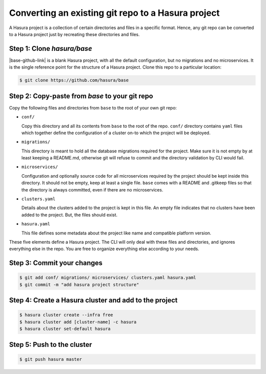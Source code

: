 .. .. meta::
   :description: Any git repo can be made into a Hasura project by creating a particular folder and file structure. 
   :keywords: hasura, project, microservices, git, conf, migrations, directory

.. _convert-existing-git-repo:

Converting an existing git repo to a Hasura project
===================================================

A Hasura project is a collection of certain directories and files in a specific format. Hence, any git repo can be converted to a Hasura project just by recreating these directories and files.

Step 1: Clone `hasura/base`
-----------------------------

|base-github-link| is a blank Hasura project, with all the default configuration, but no migrations and no microservices. It is the single reference point for the structure of a Hasura project. Clone this repo to a particular location:

.. code-block:: bash

   $ git clone https://github.com/hasura/base

Step 2: Copy-paste from `base` to your git repo
-----------------------------------------------

Copy the following files and directories from ``base`` to the root of your own git repo:

- ``conf/``

  Copy this directory and all its contents from ``base`` to the root of the repo. ``conf/`` directory contains ``yaml`` files which together define the configuration of a cluster on-to which the project will be deployed.

- ``migrations/``

  This directory is meant to hold all the database migrations required for the project. Make sure it is not empty by at least keeping a README.md, otherwise git will refuse to commit and the directory validation by CLI would fail.

- ``microservices/``

  Configuration and optionally source code for all microservices required by the project should be kept inside this directory. It should not be empty, keep at least a single file. ``base`` comes with a README and .gitkeep files so that the directory is always committed, even if there are no microservices.

- ``clusters.yaml``
  
  Details about the clusters added to the project is kept in this file. An empty file indicates that no clusters have been added to the project. But, the files should exist.

- ``hasura.yaml``

  This file defines some metadata about the project like name and compatible platform version.

These five elements define a Hasura project. The CLI will only deal with these files and directories, and ignores everything else in the repo. You are free to organize everything else according to your needs.

Step 3: Commit your changes
---------------------------

.. code-block:: bash

   $ git add conf/ migrations/ microservices/ clusters.yaml hasura.yaml
   $ git commit -m "add hasura project structure"

Step 4: Create a Hasura cluster and add to the project
------------------------------------------------------

.. code-block:: bash

   $ hasura cluster create --infra free
   $ hasura cluster add [cluster-name] -c hasura
   $ hasura cluster set-default hasura

Step 5: Push to the cluster
---------------------------

.. code-block:: bash

   $ git push hasura master

.. |base-github-link| raw:: html

   <a href="https://github.com/hasura/base" target="_blank">hasura/base</a>

